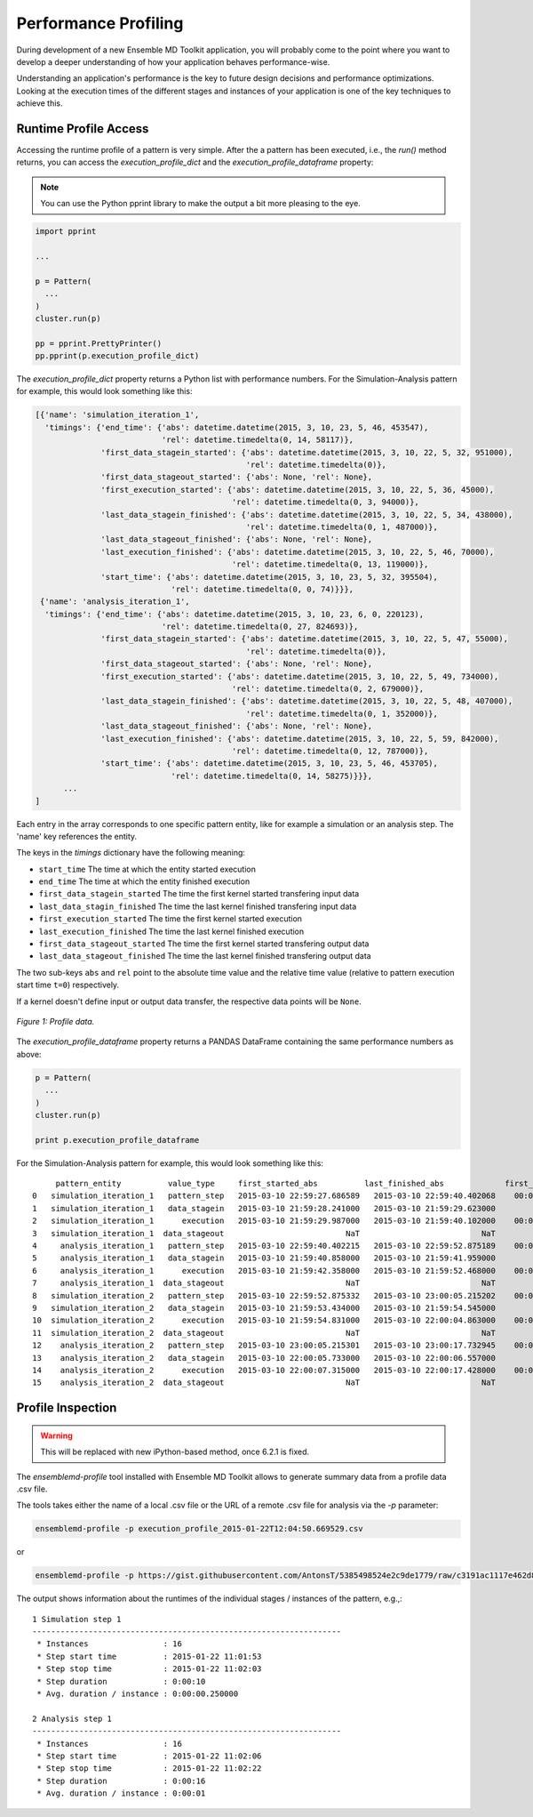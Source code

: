 Performance Profiling
=====================

During development of a new Ensemble MD Toolkit application, you will probably
come to the point where you want to develop a deeper understanding of how your
application behaves performance-wise.

Understanding an application's performance is the key to future design decisions
and performance optimizations.  Looking at the execution times of the
different stages and instances of your application is one of the key techniques
to achieve this.

Runtime Profile Access
----------------------

Accessing the runtime profile of a pattern is very simple. After the a pattern
has been executed, i.e., the `run()` method returns, you can access the
`execution_profile_dict` and the `execution_profile_dataframe` property:

.. note:: You can use the Python pprint library to make the output a bit more pleasing to the eye.

.. code-block:: python

    import pprint

    ...

    p = Pattern(
      ...
    )
    cluster.run(p)

    pp = pprint.PrettyPrinter()
    pp.pprint(p.execution_profile_dict)

The `execution_profile_dict` property returns a Python list with performance
numbers. For the Simulation-Analysis pattern for example, this would look
something like this:

.. code-block:: python

  [{'name': 'simulation_iteration_1',
    'timings': {'end_time': {'abs': datetime.datetime(2015, 3, 10, 23, 5, 46, 453547),
                             'rel': datetime.timedelta(0, 14, 58117)},
                'first_data_stagein_started': {'abs': datetime.datetime(2015, 3, 10, 22, 5, 32, 951000),
                                               'rel': datetime.timedelta(0)},
                'first_data_stageout_started': {'abs': None, 'rel': None},
                'first_execution_started': {'abs': datetime.datetime(2015, 3, 10, 22, 5, 36, 45000),
                                            'rel': datetime.timedelta(0, 3, 94000)},
                'last_data_stagein_finished': {'abs': datetime.datetime(2015, 3, 10, 22, 5, 34, 438000),
                                               'rel': datetime.timedelta(0, 1, 487000)},
                'last_data_stageout_finished': {'abs': None, 'rel': None},
                'last_execution_finished': {'abs': datetime.datetime(2015, 3, 10, 22, 5, 46, 70000),
                                            'rel': datetime.timedelta(0, 13, 119000)},
                'start_time': {'abs': datetime.datetime(2015, 3, 10, 23, 5, 32, 395504),
                               'rel': datetime.timedelta(0, 0, 74)}}},
   {'name': 'analysis_iteration_1',
    'timings': {'end_time': {'abs': datetime.datetime(2015, 3, 10, 23, 6, 0, 220123),
                             'rel': datetime.timedelta(0, 27, 824693)},
                'first_data_stagein_started': {'abs': datetime.datetime(2015, 3, 10, 22, 5, 47, 55000),
                                               'rel': datetime.timedelta(0)},
                'first_data_stageout_started': {'abs': None, 'rel': None},
                'first_execution_started': {'abs': datetime.datetime(2015, 3, 10, 22, 5, 49, 734000),
                                            'rel': datetime.timedelta(0, 2, 679000)},
                'last_data_stagein_finished': {'abs': datetime.datetime(2015, 3, 10, 22, 5, 48, 407000),
                                               'rel': datetime.timedelta(0, 1, 352000)},
                'last_data_stageout_finished': {'abs': None, 'rel': None},
                'last_execution_finished': {'abs': datetime.datetime(2015, 3, 10, 22, 5, 59, 842000),
                                            'rel': datetime.timedelta(0, 12, 787000)},
                'start_time': {'abs': datetime.datetime(2015, 3, 10, 23, 5, 46, 453705),
                               'rel': datetime.timedelta(0, 14, 58275)}}},
        ...
  ]


Each entry in the array corresponds to one specific pattern entity, like for
example a simulation or an analysis step. The 'name' key references the entity.

The keys in the `timings` dictionary have the following meaning:

* ``start_time`` The time at which the entity started execution
* ``end_time`` The time at which the entity finished execution
* ``first_data_stagein_started`` The time the first kernel started transfering input data
* ``last_data_stagin_finished`` The time the last kernel finished transfering input data
* ``first_execution_started`` The time the first kernel started execution
* ``last_execution_finished`` The time the last kernel finished execution
* ``first_data_stageout_started`` The time the first kernel started transfering output data
* ``last_data_stageout_finished`` The time the last kernel finished transfering output data

The two sub-keys ``abs`` and ``rel`` point to the absolute time value and the
relative time value (relative to pattern execution start time ``t=0``) respectively.

If a kernel doesn't define input or output data transfer, the respective data
points will be ``None``.

.. figure:: images/profile.*
   :width: 360pt
   :align: center
   :alt: Profile.

   `Figure 1: Profile data.`

The `execution_profile_dataframe` property returns a PANDAS DataFrame
containing the same performance numbers as above:

.. code-block:: python

   p = Pattern(
     ...
   )
   cluster.run(p)

   print p.execution_profile_dataframe

For the Simulation-Analysis pattern for example, this would look something like this::

       pattern_entity          value_type     first_started_abs          last_finished_abs             first_started_rel  last_finished_rel
  0   simulation_iteration_1   pattern_step   2015-03-10 22:59:27.686589   2015-03-10 22:59:40.402068    00:00:00.000105    00:00:12.715584
  1   simulation_iteration_1   data_stagein   2015-03-10 21:59:28.241000   2015-03-10 21:59:29.623000           00:00:00    00:00:01.382000
  2   simulation_iteration_1      execution   2015-03-10 21:59:29.987000   2015-03-10 21:59:40.102000    00:00:01.746000    00:00:11.861000
  3   simulation_iteration_1  data_stageout                          NaT                          NaT                NaT                NaT
  4     analysis_iteration_1   pattern_step   2015-03-10 22:59:40.402215   2015-03-10 22:59:52.875189    00:00:12.715731    00:00:25.188705
  5     analysis_iteration_1   data_stagein   2015-03-10 21:59:40.858000   2015-03-10 21:59:41.959000           00:00:00    00:00:01.101000
  6     analysis_iteration_1      execution   2015-03-10 21:59:42.358000   2015-03-10 21:59:52.468000    00:00:01.500000    00:00:11.610000
  7     analysis_iteration_1  data_stageout                          NaT                          NaT                NaT                NaT
  8   simulation_iteration_2   pattern_step   2015-03-10 22:59:52.875332   2015-03-10 23:00:05.215202    00:00:25.188848    00:00:37.528718
  9   simulation_iteration_2   data_stagein   2015-03-10 21:59:53.434000   2015-03-10 21:59:54.545000           00:00:00    00:00:01.111000
  10  simulation_iteration_2      execution   2015-03-10 21:59:54.831000   2015-03-10 22:00:04.863000    00:00:01.397000    00:00:11.429000
  11  simulation_iteration_2  data_stageout                          NaT                          NaT                NaT                NaT
  12    analysis_iteration_2   pattern_step   2015-03-10 23:00:05.215301   2015-03-10 23:00:17.732945    00:00:37.528817    00:00:50.046461
  13    analysis_iteration_2   data_stagein   2015-03-10 22:00:05.733000   2015-03-10 22:00:06.557000           00:00:00    00:00:00.824000
  14    analysis_iteration_2      execution   2015-03-10 22:00:07.315000   2015-03-10 22:00:17.428000    00:00:01.582000    00:00:11.695000
  15    analysis_iteration_2  data_stageout                          NaT                          NaT                NaT                NaT


Profile Inspection
------------------

.. warning::
   This will be replaced with new iPython-based method, once 6.2.1 is fixed.

The `ensemblemd-profile` tool installed with Ensemble MD Toolkit allows to
generate summary data from a profile data .csv file.

The tools takes either the name of a local .csv file or the URL of a remote .csv
file for analysis via the `-p` parameter:

.. code-block:: bash

   ensemblemd-profile -p execution_profile_2015-01-22T12:04:50.669529.csv

or

.. code-block:: bash

   ensemblemd-profile -p https://gist.githubusercontent.com/AntonsT/5385498524e2c9de1779/raw/c3191ac1117e462d85beff5c0d51e104bd179426/bag-of-tasts-execution-profile-stampede-128-1024

The output shows information about the runtimes of the individual stages /
instances of the pattern, e.g.,::

    1 Simulation step 1
    ------------------------------------------------------------------
     * Instances                : 16
     * Step start time          : 2015-01-22 11:01:53
     * Step stop time           : 2015-01-22 11:02:03
     * Step duration            : 0:00:10
     * Avg. duration / instance : 0:00:00.250000

    2 Analysis step 1
    ------------------------------------------------------------------
     * Instances                : 16
     * Step start time          : 2015-01-22 11:02:06
     * Step stop time           : 2015-01-22 11:02:22
     * Step duration            : 0:00:16
     * Avg. duration / instance : 0:00:01
